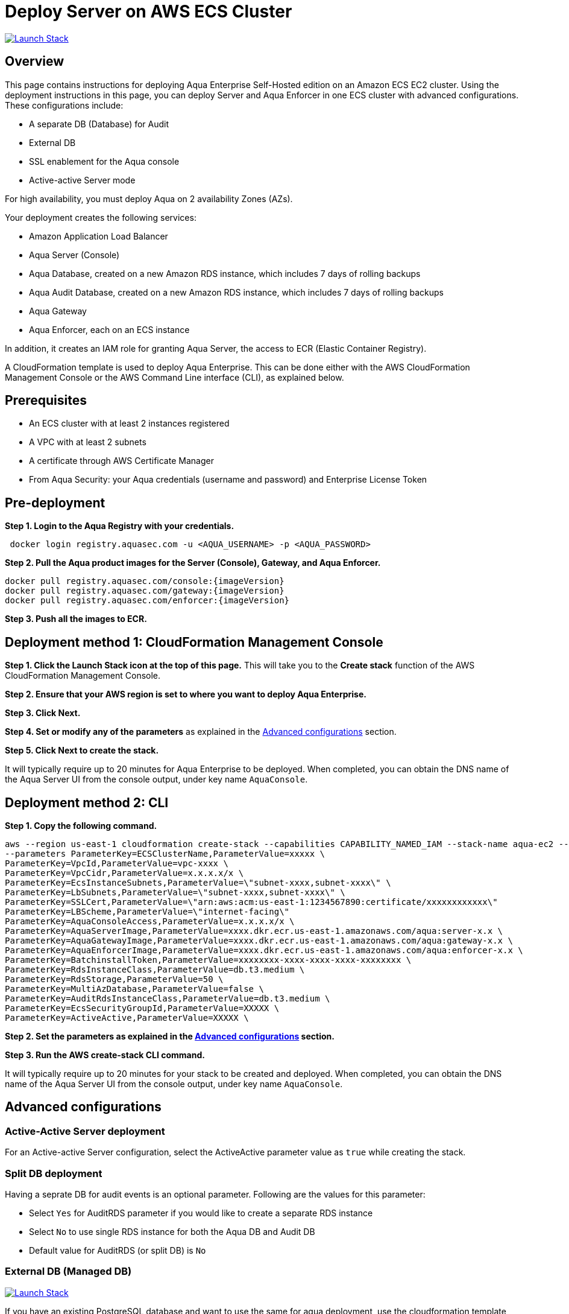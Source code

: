 :version: 6.5
:imageVersion: 6.5

= Deploy Server on AWS ECS Cluster

image:https://s3.amazonaws.com/cloudformation-examples/cloudformation-launch-stack.png[Launch Stack,link=https://console.aws.amazon.com/cloudformation/home?#/stacks/new?stackName=aqua-ecs&templateURL=https://s3.amazonaws.com/aqua-security-public/{version}/aquaEcs.yaml]

== Overview

This page contains instructions for deploying Aqua Enterprise Self-Hosted edition on an Amazon ECS EC2 cluster. Using the deployment instructions in this page, you can deploy Server and Aqua Enforcer in one ECS cluster with advanced configurations. These configurations include:

- A separate DB (Database) for Audit
- External DB
- SSL enablement for the Aqua console 
- Active-active Server mode

For high availability, you must deploy Aqua on 2 availability Zones (AZs).

Your deployment creates the following services:

- Amazon Application Load Balancer
- Aqua Server (Console)
- Aqua Database, created on a new Amazon RDS instance, which includes 7 days of rolling backups
- Aqua Audit Database, created on a new Amazon RDS instance, which includes 7 days of rolling backups
- Aqua Gateway
- Aqua Enforcer, each on an ECS instance

In addition, it creates an IAM role for granting Aqua Server, the access to ECR (Elastic Container Registry).

A CloudFormation template is used to deploy Aqua Enterprise. This can be done either with the AWS CloudFormation Management Console or the AWS Command Line interface (CLI), as explained below.

== Prerequisites

- An ECS cluster with at least 2 instances registered
- A VPC with at least 2 subnets
- A certificate through AWS Certificate Manager
- From Aqua Security: your Aqua credentials (username and password) and Enterprise License Token

== Pre-deployment

*Step 1. Login to the Aqua Registry with your credentials.*

----
 docker login registry.aquasec.com -u <AQUA_USERNAME> -p <AQUA_PASSWORD>
----

*Step 2. Pull the Aqua product images for the Server (Console), Gateway, and Aqua Enforcer.*

----
docker pull registry.aquasec.com/console:{imageVersion}
docker pull registry.aquasec.com/gateway:{imageVersion}
docker pull registry.aquasec.com/enforcer:{imageVersion}
----

*Step 3. Push all the images to ECR.*

== Deployment method 1: CloudFormation Management Console

*Step 1. Click the Launch Stack icon at the top of this page.* This will take you to the *Create stack* function of the AWS CloudFormation Management Console.

*Step 2. Ensure that your AWS region is set to where you want to deploy Aqua Enterprise.*

*Step 3. Click Next.*

*Step 4. Set or modify any of the parameters* as explained in the <<Advanced configurations>> section.

*Step 5. Click Next to create the stack.*

It will typically require up to 20 minutes for Aqua Enterprise to be deployed. When completed, you can obtain the DNS name of the Aqua Server UI from the console output, under key name `AquaConsole`.

== Deployment method 2: CLI

*Step 1. Copy the following command.*

----
aws --region us-east-1 cloudformation create-stack --capabilities CAPABILITY_NAMED_IAM --stack-name aqua-ec2 --template-body file://aquaEcs.yaml \
--parameters ParameterKey=ECSClusterName,ParameterValue=xxxxx \
ParameterKey=VpcId,ParameterValue=vpc-xxxx \
ParameterKey=VpcCidr,ParameterValue=x.x.x.x/x \
ParameterKey=EcsInstanceSubnets,ParameterValue=\"subnet-xxxx,subnet-xxxx\" \
ParameterKey=LbSubnets,ParameterValue=\"subnet-xxxx,subnet-xxxx\" \
ParameterKey=SSLCert,ParameterValue=\"arn:aws:acm:us-east-1:1234567890:certificate/xxxxxxxxxxxx\"
ParameterKey=LBScheme,ParameterValue=\"internet-facing\"
ParameterKey=AquaConsoleAccess,ParameterValue=x.x.x.x/x \
ParameterKey=AquaServerImage,ParameterValue=xxxx.dkr.ecr.us-east-1.amazonaws.com/aqua:server-x.x \
ParameterKey=AquaGatewayImage,ParameterValue=xxxx.dkr.ecr.us-east-1.amazonaws.com/aqua:gateway-x.x \
ParameterKey=AquaEnforcerImage,ParameterValue=xxxx.dkr.ecr.us-east-1.amazonaws.com/aqua:enforcer-x.x \
ParameterKey=BatchinstallToken,ParameterValue=xxxxxxxx-xxxx-xxxx-xxxx-xxxxxxxx \
ParameterKey=RdsInstanceClass,ParameterValue=db.t3.medium \
ParameterKey=RdsStorage,ParameterValue=50 \
ParameterKey=MultiAzDatabase,ParameterValue=false \
ParameterKey=AuditRdsInstanceClass,ParameterValue=db.t3.medium \
ParameterKey=EcsSecurityGroupId,ParameterValue=XXXXX \
ParameterKey=ActiveActive,ParameterValue=XXXXX \
----

*Step 2. Set the parameters as explained in the <<Advanced configurations>> section.*

*Step 3. Run the AWS create-stack CLI command.*

It will typically require up to 20 minutes for your stack to be created and deployed. When completed, you can obtain the DNS name of the Aqua Server UI from the console output, under key name `AquaConsole`.

== Advanced configurations

=== Active-Active Server deployment

For an Active-active Server configuration, select the ActiveActive parameter value as `true` while creating the stack.

=== Split DB deployment

Having a seprate DB for audit events is an optional parameter. Following are the values for this parameter:

- Select `Yes` for AuditRDS parameter if you would like to create a separate RDS instance 
- Select `No` to use single RDS instance for both the Aqua DB and Audit DB
- Default value for AuditRDS (or split DB) is `No`

=== External DB (Managed DB)

image:https://s3.amazonaws.com/cloudformation-examples/cloudformation-launch-stack.png[Launch Stack,link=https://console.aws.amazon.com/cloudformation/home?#/stacks/new?stackName=aqua-ecs&templateURL=https://s3.amazonaws.com/aqua-security-public/{version}/aquaEcs-external.yaml]

If you have an existing PostgreSQL database and want to use the same for aqua deployment, use the cloudformation template `aquaEcs-external.yaml` from this directory, in the CLI shown above.

== Version upgrade

To upgrade your Aqua Enterprise version, modify the existing stack with the new Aqua product images.
